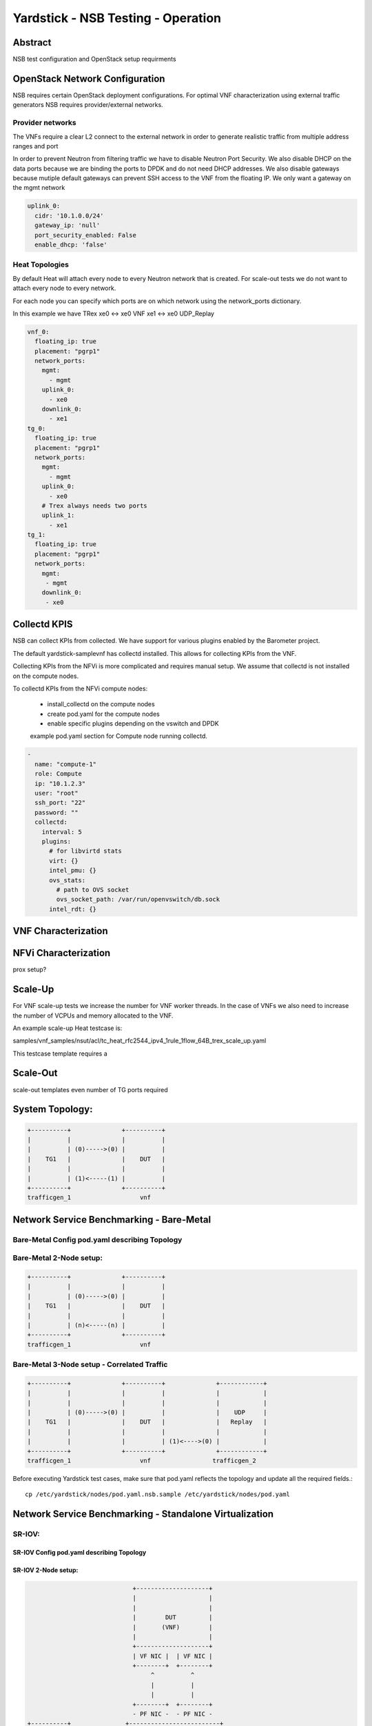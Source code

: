 .. This work is licensed under a Creative Commons Attribution 4.0 International
.. License.
.. http://creativecommons.org/licenses/by/4.0
.. (c) OPNFV, 2016-2017 Intel Corporation.

Yardstick - NSB Testing - Operation
===================================

Abstract
--------

NSB test configuration and OpenStack setup requirments


OpenStack Network Configuration
-------------------------------

NSB requires certain OpenStack deployment configurations.
For optimal VNF characterization using external traffic generators NSB requires
provider/external networks.


Provider networks
^^^^^^^^^^^^^^^^^

The VNFs require a clear L2 connect to the external network in order to generate
realistic traffic from multiple address ranges and port

In order to prevent Neutron from filtering traffic we have to disable Neutron Port Security.
We also disable DHCP on the data ports because we are binding the ports to DPDK and do not need
DHCP addresses.  We also disable gateways because mutiple default gateways can prevent SSH access
to the VNF from the floating IP.  We only want a gateway on the mgmt network

.. code-block:: yaml

    uplink_0:
      cidr: '10.1.0.0/24'
      gateway_ip: 'null'
      port_security_enabled: False
      enable_dhcp: 'false'

Heat Topologies
^^^^^^^^^^^^^^^

By default Heat will attach every node to every Neutron network that is created.
For scale-out tests we do not want to attach every node to every network.

For each node you can specify which ports are on which network using the
network_ports dictionary.

In this example we have TRex xe0 <-> xe0 VNF xe1 <-> xe0 UDP_Replay

.. code-block:: yaml

      vnf_0:
        floating_ip: true
        placement: "pgrp1"
        network_ports:
          mgmt:
            - mgmt
          uplink_0:
            - xe0
          downlink_0:
            - xe1
      tg_0:
        floating_ip: true
        placement: "pgrp1"
        network_ports:
          mgmt:
            - mgmt
          uplink_0:
            - xe0
          # Trex always needs two ports
          uplink_1:
            - xe1
      tg_1:
        floating_ip: true
        placement: "pgrp1"
        network_ports:
          mgmt:
           - mgmt
          downlink_0:
           - xe0

Collectd KPIS
-------------

NSB can collect KPIs from collected.  We have support for various plugins enabled by the
Barometer project.

The default yardstick-samplevnf has collectd installed.   This allows for collecting KPIs
from the VNF.

Collecting KPIs from the NFVi is more complicated and requires manual setup.
We assume that collectd is not installed on the compute nodes.

To collectd KPIs from the NFVi compute nodes:


    * install_collectd on the compute nodes
    * create pod.yaml for the compute nodes
    * enable specific plugins depending on the vswitch and DPDK

    example pod.yaml section for Compute node running collectd.
.. code-block:: yaml

    -
      name: "compute-1"
      role: Compute
      ip: "10.1.2.3"
      user: "root"
      ssh_port: "22"
      password: ""
      collectd:
        interval: 5
        plugins:
          # for libvirtd stats
          virt: {}
          intel_pmu: {}
          ovs_stats:
            # path to OVS socket
            ovs_socket_path: /var/run/openvswitch/db.sock
          intel_rdt: {}


VNF Characterization
--------------------


NFVi Characterization
---------------------

prox setup?



Scale-Up
--------

For VNF scale-up tests we increase the number for VNF worker threads.  In the case of VNFs
we also need to increase the number of VCPUs and memory allocated to the VNF.

An example scale-up Heat testcase is:

samples/vnf_samples/nsut/acl/tc_heat_rfc2544_ipv4_1rule_1flow_64B_trex_scale_up.yaml

This testcase template requires a


Scale-Out
---------


scale-out templates
even number of TG ports required



System Topology:
----------------

.. code-block:: console

  +----------+              +----------+
  |          |              |          |
  |          | (0)----->(0) |          |
  |    TG1   |              |    DUT   |
  |          |              |          |
  |          | (1)<-----(1) |          |
  +----------+              +----------+
  trafficgen_1                   vnf


Network Service Benchmarking - Bare-Metal
-----------------------------------------

Bare-Metal Config pod.yaml describing Topology
^^^^^^^^^^^^^^^^^^^^^^^^^^^^^^^^^^^^^^^^^^^^^^

Bare-Metal 2-Node setup:
^^^^^^^^^^^^^^^^^^^^^^^^
.. code-block:: console

  +----------+              +----------+
  |          |              |          |
  |          | (0)----->(0) |          |
  |    TG1   |              |    DUT   |
  |          |              |          |
  |          | (n)<-----(n) |          |
  +----------+              +----------+
  trafficgen_1                   vnf

Bare-Metal 3-Node setup - Correlated Traffic
^^^^^^^^^^^^^^^^^^^^^^^^^^^^^^^^^^^^^^^^^^^^
.. code-block:: console

  +----------+              +----------+              +------------+
  |          |              |          |              |            |
  |          |              |          |              |            |
  |          | (0)----->(0) |          |              |    UDP     |
  |    TG1   |              |    DUT   |              |   Replay   |
  |          |              |          |              |            |
  |          |              |          | (1)<---->(0) |            |
  +----------+              +----------+              +------------+
  trafficgen_1                   vnf                 trafficgen_2

Before executing Yardstick test cases, make sure that pod.yaml reflects the
topology and update all the required fields.::

    cp /etc/yardstick/nodes/pod.yaml.nsb.sample /etc/yardstick/nodes/pod.yaml



Network Service Benchmarking - Standalone Virtualization
--------------------------------------------------------

SR-IOV:
^^^^^^^


SR-IOV Config pod.yaml describing Topology
##########################################

SR-IOV 2-Node setup:
####################
.. code-block:: console

                               +--------------------+
                               |                    |
                               |                    |
                               |        DUT         |
                               |       (VNF)        |
                               |                    |
                               +--------------------+
                               | VF NIC |  | VF NIC |
                               +--------+  +--------+
                                    ^          ^
                                    |          |
                                    |          |
                               +--------+  +--------+
                               - PF NIC -  - PF NIC -
  +----------+               +-------------------------+
  |          |               |       ^          ^      |
  |          |               |       |          |      |
  |          | (0)<----->(0) | ------           |      |
  |    TG1   |               |           SUT    |      |
  |          |               |                  |      |
  |          | (n)<----->(n) |------------------       |
  +----------+               +-------------------------+
  trafficgen_1                          host


SR-IOV 3-Node setup - Correlated Traffic
########################################
.. code-block:: console

                               +--------------------+
                               |                    |
                               |                    |
                               |        DUT         |
                               |       (VNF)        |
                               |                    |
                               +--------------------+
                               | VF NIC |  | VF NIC |
                               +--------+  +--------+
                                    ^          ^
                                    |          |
                                    |          |
                               +--------+  +--------+
                               | PF NIC -  - PF NIC -
  +----------+               +-------------------------+            +--------------+
  |          |               |       ^          ^      |            |              |
  |          |               |       |          |      |            |              |
  |          | (0)<----->(0) | ------           |      |            |     TG2      |
  |    TG1   |               |           SUT    |      |            | (UDP Replay) |
  |          |               |                  |      |            |              |
  |          | (n)<----->(n) |                  ------ | (n)<-->(n) |              |
  +----------+               +-------------------------+            +--------------+
  trafficgen_1                          host                       trafficgen_2

Before executing Yardstick test cases, make sure that pod.yaml reflects the
topology and update all the required fields.

::

    cp /etc/yardstick/nodes/pod.yaml.nsb.sriov.sample /etc/yardstick/nodes/pod.yaml



OVS-DPDK:
^^^^^^^^^


OVS-DPDK Config pod.yaml describing Topology
############################################

OVS-DPDK 2-Node setup:
######################
.. code-block:: console

                               +--------------------+
                               |                    |
                               |                    |
                               |        DUT         |
                               |       (VNF)        |
                               |                    |
                               +--------------------+
                               | virtio |  | virtio |
                               +--------+  +--------+
                                    ^          ^
                                    |          |
                                    |          |
                               +--------+  +--------+
                               | vHOST0 |  | vHOST1 |
  +----------+               +-------------------------+
  |          |               |       ^          ^      |
  |          |               |       |          |      |
  |          | (0)<----->(0) | ------           |      |
  |    TG1   |               |          SUT     |      |
  |          |               |       (ovs-dpdk) |      |
  |          | (n)<----->(n) |------------------       |
  +----------+               +-------------------------+
  trafficgen_1                          host


OVS-DPDK 3-Node setup - Correlated Traffic
##########################################
.. code-block:: console

                               +--------------------+
                               |                    |
                               |                    |
                               |        DUT         |
                               |       (VNF)        |
                               |                    |
                               +--------------------+
                               | virtio |  | virtio |
                               +--------+  +--------+
                                    ^          ^
                                    |          |
                                    |          |
                               +--------+  +--------+
                               | vHOST0 |  | vHOST1 |
  +----------+               +-------------------------+            +--------------+
  |          |               |       ^          ^      |            |              |
  |          |               |       |          |      |            |              |
  |          | (0)<----->(0) | ------           |      |            |     TG2      |
  |    TG1   |               |          SUT     |      |            | (UDP Replay) |
  |          |               |      (ovs-dpdk)  |      |            |              |
  |          | (n)<----->(n) |                  ------ | (n)<-->(n) |              |
  +----------+               +-------------------------+            +--------------+
  trafficgen_1                          host                       trafficgen_2


Before executing Yardstick test cases, make sure that pod.yaml reflects the
topology and update all the required fields.::

    cp /etc/yardstick/nodes/pod.yaml.nsb.ovs.sample /etc/yardstick/nodes/pod.yaml

